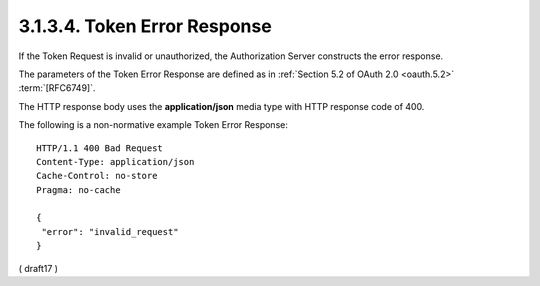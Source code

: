 3.1.3.4.  Token Error Response
~~~~~~~~~~~~~~~~~~~~~~~~~~~~~~~~~~~~~~~~~~~~~~~~~~~~~~~~~~~~~~~~~~~~~~

If the Token Request is invalid or unauthorized, 
the Authorization Server constructs the error response. 

The parameters of the Token Error Response are defined as 
in :ref:`Section 5.2 of OAuth 2.0 <oauth.5.2>` :term:`[RFC6749]`. 

The HTTP response body uses the **application/json** media type 
with HTTP response code of 400.

The following is a non-normative example Token Error Response:

::

  HTTP/1.1 400 Bad Request
  Content-Type: application/json
  Cache-Control: no-store
  Pragma: no-cache

  {
   "error": "invalid_request"
  }


( draft17 )
